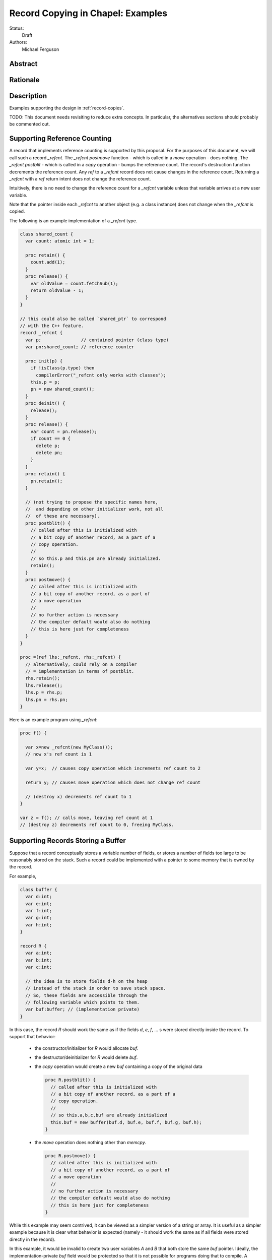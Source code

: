 .. _record-copies-examples:

Record Copying in Chapel: Examples
==================================

Status:
  Draft

Authors:
  Michael Ferguson

Abstract
--------

Rationale
---------


Description
-----------

Examples supporting the design in :ref:`record-copies`.

TODO: This document needs revisiting to reduce extra concepts.
In particular, the alternatives sections should probably be commented
out.

.. _record-copies-ref-count:

Supporting Reference Counting
-----------------------------

A record that implements reference counting is supported by this
proposal. For the purposes of this document, we will call such a record
`_refcnt`. The `_refcnt` `postmove` function  - which is called in a
`move` operation - does nothing.  The `_refcnt` `postblit` - which is
called in a `copy` operation - bumps the reference count. The record's
destruction function decrements the reference count. Any `ref` to a
`_refcnt` record does not cause changes in the reference count. Returning
a `_refcnt` with a `ref` return intent does not change the reference
count.

Intuitively, there is no need to change the reference count for a
`_refcnt` variable unless that variable arrives at a new user variable.

Note that the pointer inside each `_refcnt` to another object (e.g. a
class instance) does not change when the `_refcnt` is copied.

The following is an example implementation of a `_refcnt` type.

.. code-block:: chapel

  class shared_count {
    var count: atomic int = 1;

    proc retain() {
      count.add(1);
    }
    proc release() {
      var oldValue = count.fetchSub(1);
      return oldValue - 1;
    }
  }

  // this could also be called `shared_ptr` to correspond
  // with the C++ feature.
  record _refcnt {
    var p;               // contained pointer (class type)
    var pn:shared_count; // reference counter

    proc init(p) {
      if !isClass(p.type) then
        compilerError("_refcnt only works with classes");
      this.p = p;
      pn = new shared_count();
    }
    proc deinit() {
      release();
    }
    proc release() {
      var count = pn.release();
      if count == 0 {
        delete p;
        delete pn;
      }
    }
    proc retain() {
      pn.retain();
    }

    // (not trying to propose the specific names here,
    //  and depending on other initializer work, not all
    //  of these are necessary).
    proc postblit() {
      // called after this is initialized with
      // a bit copy of another record, as a part of a
      // copy operation.
      //
      // so this.p and this.pn are already initialized.
      retain();
    }
    proc postmove() {
      // called after this is initialized with
      // a bit copy of another record, as a part of
      // a move operation
      //
      // no further action is necessary
      // the compiler default would also do nothing
      // this is here just for completeness
    }
  }

  proc =(ref lhs:_refcnt, rhs:_refcnt) {
    // alternatively, could rely on a compiler
    // = implementation in terms of postblit.
    rhs.retain();
    lhs.release();
    lhs.p = rhs.p;
    lhs.pn = rhs.pn;
  }

Here is an example program using `_refcnt`:

.. code-block:: chapel

  proc f() {

    var x=new _refcnt(new MyClass());
    // now x's ref count is 1

    var y=x;  // causes copy operation which increments ref count to 2

    return y; // causes move operation which does not change ref count

    // (destroy x) decrements ref count to 1
  }

  var z = f(); // calls move, leaving ref count at 1
  // (destroy z) decrements ref count to 0, freeing MyClass.

.. _record-copies-buffer:

Supporting Records Storing a Buffer
-----------------------------------

Suppose that a record conceptually stores a variable number of fields, or
stores a number of fields too large to be reasonably stored on the stack.
Such a record could be implemented with a pointer to some memory that is
owned by the record. 

For example,

.. code-block:: chapel

  class buffer {
    var d:int;
    var e:int;
    var f:int;
    var g:int;
    var h:int;
  }
  
  record R {
    var a:int;
    var b:int;
    var c:int;

    // the idea is to store fields d-h on the heap
    // instead of the stack in order to save stack space.
    // So, these fields are accessible through the
    // following variable which points to them.
    var buf:buffer; // (implementation private)
  }


In this case, the record `R` should work the same as if the fields `d`,
`e`, `f`, ... s were stored directly inside the record. To support that
behavior:

 * the constructor/initializer for `R` would allocate `buf`.
 * the destructor/deinitializer for `R` would delete `buf`.
 * the `copy` operation would create a new `buf` containing a copy
   of the original data

   .. code-block:: chapel

     proc R.postblit() {
       // called after this is initialized with
       // a bit copy of another record, as a part of a
       // copy operation.
       //
       // so this.a,b,c,buf are already initialized
       this.buf = new buffer(buf.d, buf.e, buf.f, buf.g, buf.h);
     }

 * the `move` operation does nothing other than `memcpy`.

   .. code-block:: chapel

      proc R.postmove() {
        // called after this is initialized with
        // a bit copy of another record, as a part of
        // a move operation
        //
        // no further action is necessary
        // the compiler default would also do nothing
        // this is here just for completeness
      }

While this example may seem contrived, it can be viewed as a simpler
version of a string or array. It is useful as a simpler example because
it is clear what behavior is expected (namely - it should work the same
as if all fields were stored directly in the record).

In this example, it would be invalid to create two user variables `A` and
`B` that both store the same `buf` pointer. Ideally, the
implementation-private `buf` field would be protected so that it is not
possible for programs doing that to compile. A program that did manage to
set up such an alias would probably contain a double-free.

.. _record-copies-strings:

Strings
-------

The record implementing a string is similar to the :ref:`record-copies-buffer` case
described above, but there is one important exception. Strings store a
pointer to the string data in a `buff` field. It *is* possible for two
strings to be created that share a `buff` field. The `localize()` call
is a function that does that in the current implementation. Also,
copies of strings created from string literals will all share a buffer
to the same original string literal data. These are immutable, unlike
the `localize` case.

For example:

.. code-block:: chapel
 
  var A:string = someExpression;
  var B = A.localize();

  // Now changing data pointed to by A.buff or B.buff affects both

While changing the data pointed to by the `buff` field directly is not
supported in the string implementation, the `+=` function is supported
and can, in some situations, change that that data. However, the
`localize` function is only meant to create a compiler-introduced
temporary string so that something like:

.. code-block:: chapel
 
  A.localize().c_str();
  
can be used as an expression, since it is invalid to call `c_str()` on a
remote string.

Thus, while it is technically possible for strings to alias each other
and be mutable, this situation is the exception.

The implementation envisaged for the `string` record is the following:

 * the `string` record stores an additional `bool` field `aliasMutable`
 * strings created for string literals have `aliasMutable` set to `false`
 * `localize` returns a new string with `aliasMutable` set to `true` 
 * `move` checks `aliasMutable` and copies the buffer if `true`.
   Otherwise, it shares the buffer between the source and the destination
   of the move.

   .. code-block:: chapel

      proc string.postmove() {
        // called after this is initialized with
        // a bit copy of another record, as a part of
        // a move operation
        //
        if this.aliasMutable {
          // create a new, owned buffer that is a copy of this.buff
          var new_buf = chpl_here_alloc(...);
          memcpy(new_buff, this.buff, s.len);
          this.owned = true;
          this.buff = new_buf;
        }
        // Do nothing aliasMutable is false
      }

 * `copy` creates a new buffer with the same data as the source of the
   copy. This corresponds to the existiting chpl__initCopy for strings.

In this way, a program such as:

.. code-block:: chapel

  proc f(x:int) {
    var s:string;
    s += x:string;
    return s.localize(); // returns a string pointing to
                         // a buffer freed in this function,
                         // but the compiler-inserted `move` operation
                         // will be implemented to copy the buffer.
  }

  writeln(f(100));

will not core-dump, since the process of returning the result of `s.localize()`
from `f` will invoke `move`, which will in turn create a copy.

One issue with this pattern is that it is unclear how to write the `localize`
function. The initial approach proposed here is to mark `localize` with a
pragma that indicates that the `move` operation should not be invoked when
returning.

Possible alternative strategies might include:

  * implement `localize` as an initializer/constructor. While
    initializers/constructors don't return in the usual sense, and so
    wouldn't invoke `move`, code calling `localize` would have to
    be rewritten.
  * instead of `aliasMutable`, use a counter or a second boolean field, so that
    the first `move` operation results in sharing the buffer, but subsequent `move`
    calls create a copy
  * allow `string` to specify a different `ref` type and mark `localize`
    as returning by `ref`. Make the `ref` type contain the same fields as the
    string record. Mark `localize` with the `ref` return intent. Then
    the `move` would be omitted.

